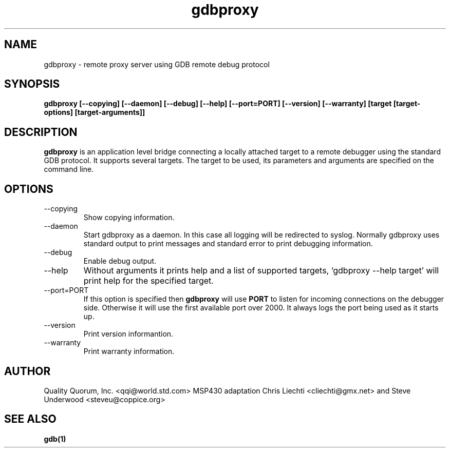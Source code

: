 .\" Copyright (c) 1999-2001 Quality Quorum, Inc.
.\" Process this file with groff -man -Tascii gdbproxy.1
.TH gdbproxy 1 "October 2002" "Quality Quorum" "Development Tools"
.SH NAME
gdbproxy \- remote proxy server using GDB remote debug protocol
.SH SYNOPSIS
.B gdbproxy
.B  [--copying] [--daemon] [--debug] [--help] [--port=PORT]
.B  [--version] [--warranty] [target [target-options] [target-arguments]]
.SH DESCRIPTION
.B gdbproxy
is an application level bridge connecting a locally attached target to a
remote debugger using the standard GDB protocol. It supports several targets.
The target to be used, its parameters and arguments are specified on the
command line.
.SH OPTIONS
.IP --copying
Show copying information.
.IP --daemon
Start gdbproxy as a daemon. In this case all logging will be redirected to syslog.
Normally gdbproxy uses standard output to print messages and standard error to 
print debugging information.
.IP --debug
Enable debug output.
.IP --help 
Without arguments it prints help and a list of supported targets, 
`gdbproxy --help target' will print help for the specified target. 
.IP --port=PORT
If this option is specified then
.B gdbproxy 
will use 
.B PORT 
to listen for incoming connections on the debugger side. Otherwise it will use 
the first available port over 2000. It always logs the port being used as it
starts up.
.IP --version
Print version informantion.
.IP --warranty 
Print warranty information.
.SH AUTHOR
Quality Quorum, Inc. <qqi@world.std.com>
MSP430 adaptation Chris Liechti <cliechti@gmx.net> and Steve Underwood <steveu@coppice.org>
.SH "SEE ALSO"
.BR gdb(1)

